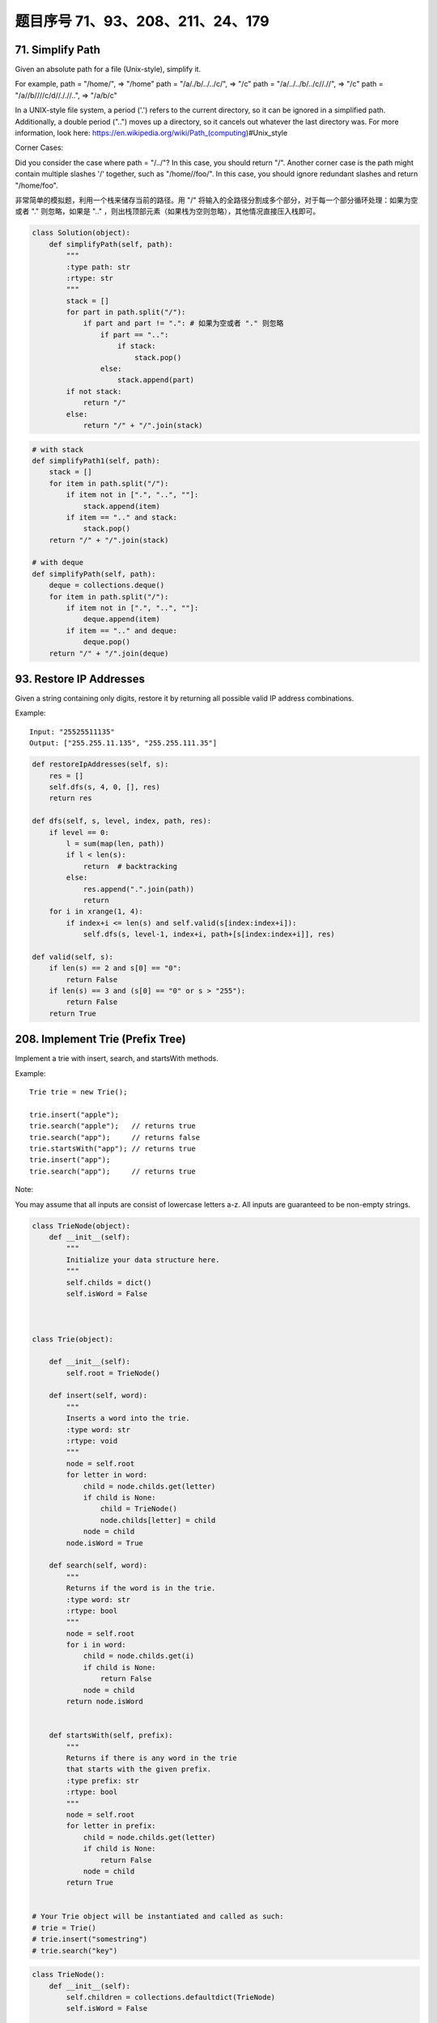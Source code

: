 题目序号 71、93、208、211、24、179
============================================================



71. Simplify Path
-----------------

Given an absolute path for a file (Unix-style), simplify it. 

For example,
path = "/home/", => "/home"
path = "/a/./b/../../c/", => "/c"
path = "/a/../../b/../c//.//", => "/c"
path = "/a//b////c/d//././/..", => "/a/b/c"

In a UNIX-style file system, a period ('.') refers to the current directory, so it can be ignored in a simplified path. Additionally, a double period ("..") moves up a directory, so it cancels out whatever the last directory was. For more information, look here: https://en.wikipedia.org/wiki/Path_(computing)#Unix_style

Corner Cases:

Did you consider the case where path = "/../"?
In this case, you should return "/".
Another corner case is the path might contain multiple slashes '/' together, such as "/home//foo/".
In this case, you should ignore redundant slashes and return "/home/foo".


非常简单的模拟题，利用一个栈来储存当前的路径。用 "/" 将输入的全路径分割成多个部分，对于每一个部分循环处理：如果为空或者 "." 则忽略，如果是 ".." ，则出栈顶部元素（如果栈为空则忽略），其他情况直接压入栈即可。


.. code-block:: python
    
    class Solution(object):
        def simplifyPath(self, path):
            """
            :type path: str
            :rtype: str
            """
            stack = []
            for part in path.split("/"):
                if part and part != ".": # 如果为空或者 "." 则忽略
                    if part == "..":
                        if stack:
                            stack.pop()
                    else:
                        stack.append(part)
            if not stack:
                return "/"
            else:
                return "/" + "/".join(stack)


.. code-block:: python

    # with stack
    def simplifyPath1(self, path):
        stack = []
        for item in path.split("/"):
            if item not in [".", "..", ""]:
                stack.append(item)
            if item == ".." and stack:
                stack.pop()
        return "/" + "/".join(stack)
        
    # with deque
    def simplifyPath(self, path):
        deque = collections.deque()
        for item in path.split("/"):
            if item not in [".", "..", ""]:
                deque.append(item)
            if item == ".." and deque:
                deque.pop()
        return "/" + "/".join(deque)            
                
        
93. Restore IP Addresses
------------------------


Given a string containing only digits, restore it by returning all possible valid IP address combinations.

Example:
:: 
    Input: "25525511135"
    Output: ["255.255.11.135", "255.255.111.35"]


.. code-block:: python

    def restoreIpAddresses(self, s):
        res = []
        self.dfs(s, 4, 0, [], res)
        return res
        
    def dfs(self, s, level, index, path, res):
        if level == 0:
            l = sum(map(len, path))
            if l < len(s):
                return  # backtracking 
            else:
                res.append(".".join(path))
                return 
        for i in xrange(1, 4):
            if index+i <= len(s) and self.valid(s[index:index+i]):
                self.dfs(s, level-1, index+i, path+[s[index:index+i]], res)

    def valid(self, s):
        if len(s) == 2 and s[0] == "0":
            return False
        if len(s) == 3 and (s[0] == "0" or s > "255"):
            return False
        return True


208. Implement Trie (Prefix Tree)
---------------------------------

Implement a trie with insert, search, and startsWith methods.

Example:
::
    Trie trie = new Trie();

    trie.insert("apple");
    trie.search("apple");   // returns true
    trie.search("app");     // returns false
    trie.startsWith("app"); // returns true
    trie.insert("app");   
    trie.search("app");     // returns true

Note:

You may assume that all inputs are consist of lowercase letters a-z.
All inputs are guaranteed to be non-empty strings.


.. code-block:: python

    class TrieNode(object):
        def __init__(self):
            """
            Initialize your data structure here.
            """
            self.childs = dict()
            self.isWord = False
            
            

    class Trie(object):

        def __init__(self):
            self.root = TrieNode()

        def insert(self, word):
            """
            Inserts a word into the trie.
            :type word: str
            :rtype: void
            """
            node = self.root
            for letter in word:
                child = node.childs.get(letter)
                if child is None:
                    child = TrieNode()
                    node.childs[letter] = child
                node = child
            node.isWord = True

        def search(self, word):
            """
            Returns if the word is in the trie.
            :type word: str
            :rtype: bool
            """
            node = self.root
            for i in word:
                child = node.childs.get(i)
                if child is None:
                    return False
                node = child
            return node.isWord
            

        def startsWith(self, prefix):
            """
            Returns if there is any word in the trie
            that starts with the given prefix.
            :type prefix: str
            :rtype: bool
            """
            node = self.root
            for letter in prefix:
                child = node.childs.get(letter)
                if child is None:
                    return False
                node = child
            return True
            

    # Your Trie object will be instantiated and called as such:
    # trie = Trie()
    # trie.insert("somestring")
    # trie.search("key")


.. code-block:: python

    class TrieNode():
        def __init__(self):
            self.children = collections.defaultdict(TrieNode)
            self.isWord = False
        
    class Trie():
        def __init__(self):
            self.root = TrieNode()
        
        def insert(self, word):
            node = self.root
            for w in word:
                node = node.children[w]
            node.isWord = True
        
        def search(self, word):
            node = self.root
            for w in word:
                node = node.children.get(w)
                if not node:
                    return False
            return node.isWord

211. Add and Search Word - Data structure design
------------------------------------------------


Design a data structure that supports the following two operations:

void addWord(word)
bool search(word)
search(word) can search a literal word or a regular expression string containing only letters a-z or .. A . means it can represent any one letter.

Example:
::
    addWord("bad")
    addWord("dad")
    addWord("mad")
    search("pad") -> false
    search("bad") -> true
    search(".ad") -> true
    search("b..") -> true

Note:
You may assume that all words are consist of lowercase letters a-z.


.. code-block:: python

    class TrieNode():
        def __init__(self):
            self.children = collections.defaultdict(TrieNode)
            self.isWord = False
        
    class WordDictionary(object):
        def __init__(self):
            self.root = TrieNode()

        def addWord(self, word):
            node = self.root
            for w in word:
                node = node.children[w]
            node.isWord = True

        def search(self, word):
            node = self.root
            self.res = False
            self.dfs(node, word)
            return self.res
        
        def dfs(self, node, word):
            if not word:
                if node.isWord:
                    self.res = True
                return 
            if word[0] == ".":
                for n in node.children.values():
                    self.dfs(n, word[1:])
            else:
                node = node.children.get(word[0])
                if not node:
                    return 
                self.dfs(node, word[1:])



24. Swap Nodes in Pairs
-----------------------

Given a linked list, swap every two adjacent nodes and return its head.

Example:

Given 1->2->3->4, you should return the list as 2->1->4->3.

Note:

Your algorithm should use only constant extra space.
You may not modify the values in the list's nodes, only nodes itself may be changed.


.. code-block:: python

    # Iteratively
    def swapPairs1(self, head):
        dummy = p = ListNode(0)
        dummy.next = head
        while head and head.next:
            tmp = head.next
            head.next = tmp.next
            tmp.next = head
            p.next = tmp
            head = head.next
            p = tmp.next
        return dummy.next
     
    # Recursively    
    def swapPairs(self, head):
        if head and head.next:
            tmp = head.next
            head.next = self.swapPairs(tmp.next)
            tmp.next = head
            return tmp
        return head 
        
    # iteratively
    def swapPairs1(self, head):
        if not head or not head.next:
            return head
        second = head.next 
        pre = ListNode(0)
        while head and head.next:
            nxt = head.next
            head.next = nxt.next
            nxt.next = head
            pre.next = nxt
            head = head.next
            pre = nxt.next
        return second

    # recursively    
    def swapPairs(self, head):
        if not head or not head.next:
            return head
        second = head.next
        head.next = self.swapPairs(second.next)
        second.next = head
        return second   


179. Largest Number
-------------------

Given a list of non negative integers, arrange them such that they form the largest number.

Example 1:
::
    Input: [10,2]
    Output: "210"

Example 2:
::
    Input: [3,30,34,5,9]
    Output: "9534330"


Note: The result may be very large, so you need to return a string instead of an integer.

"""
Replacement for built-in funciton cmp that was removed in Python 3

Compare the two objects x and y and return an integer according to
the outcome. The return value is negative if x < y, zero if x == y
and strictly positive if x > y.
"""

.. code-block:: python

    class Solution(object):
        def largestNumber(self, nums):
            """
            :type nums: List[int]
            :rtype: str
            """
            nums = [str(num) for num in nums]
            nums.sort(cmp=lambda x, y: cmp(y+x, x+y))
            return ''.join(nums).lstrip('0') if ''.join(num).lstrip('0') else '0'

    class Solution(object):
        def largestNumber(self, nums):
            """
            :type nums: List[int]
            :rtype: str
            """
            nums = [str(num) for num in nums]
            nums.sort(cmp=lambda x, y: cmp(y+x, x+y))
            return ''.join(nums).lstrip('0') or '0'



.. code-block:: python

    # build-in function
    def largestNumber1(self, nums):
        if not any(nums):
            return "0"
        return "".join(sorted(map(str, nums), cmp=lambda n1, n2: -1 if n1+n2>n2+n1 else (1 if n1+n2<n2+n1 else 0)))
        
    # bubble sort
    def largestNumber2(self, nums):
        for i in xrange(len(nums), 0, -1):
            for j in xrange(i-1):
                if not self.compare(nums[j], nums[j+1]):
                    nums[j], nums[j+1] = nums[j+1], nums[j]
        return str(int("".join(map(str, nums))))
        
    def compare(self, n1, n2):
        return str(n1) + str(n2) > str(n2) + str(n1)
        
    # selection sort
    def largestNumber3(self, nums):
        for i in xrange(len(nums), 0, -1):
            tmp = 0
            for j in xrange(i):
                if not self.compare(nums[j], nums[tmp]):
                    tmp = j
            nums[tmp], nums[i-1] = nums[i-1], nums[tmp]
        return str(int("".join(map(str, nums))))
        
    # insertion sort
    def largestNumber4(self, nums):
        for i in xrange(len(nums)):
            pos, cur = i, nums[i]
            while pos > 0 and not self.compare(nums[pos-1], cur):
                nums[pos] = nums[pos-1]  # move one-step forward
                pos -= 1
            nums[pos] = cur
        return str(int("".join(map(str, nums))))

    # merge sort        
    def largestNumber5(self, nums):
        nums = self.mergeSort(nums, 0, len(nums)-1)
        return str(int("".join(map(str, nums))))
        
    def mergeSort(self, nums, l, r):
        if l > r:
            return 
        if l == r:
            return [nums[l]]
        mid = l + (r-l)//2
        left = self.mergeSort(nums, l, mid)
        right = self.mergeSort(nums, mid+1, r)
        return self.merge(left, right)
        
    def merge(self, l1, l2):
        res, i, j = [], 0, 0
        while i < len(l1) and j < len(l2):
            if not self.compare(l1[i], l2[j]):
                res.append(l2[j])
                j += 1
            else:
                res.append(l1[i])
                i += 1
        res.extend(l1[i:] or l2[j:])
        return res
        
    # quick sort, in-place
    def largestNumber(self, nums):
        self.quickSort(nums, 0, len(nums)-1)
        return str(int("".join(map(str, nums)))) 

    def quickSort(self, nums, l, r):
        if l >= r:
            return 
        pos = self.partition(nums, l, r)
        self.quickSort(nums, l, pos-1)
        self.quickSort(nums, pos+1, r)
        
    def partition(self, nums, l, r):
        low = l
        while l < r:
            if self.compare(nums[l], nums[r]):
                nums[l], nums[low] = nums[low], nums[l]
                low += 1
            l += 1
        nums[low], nums[r] = nums[r], nums[low]
        return low  
        







